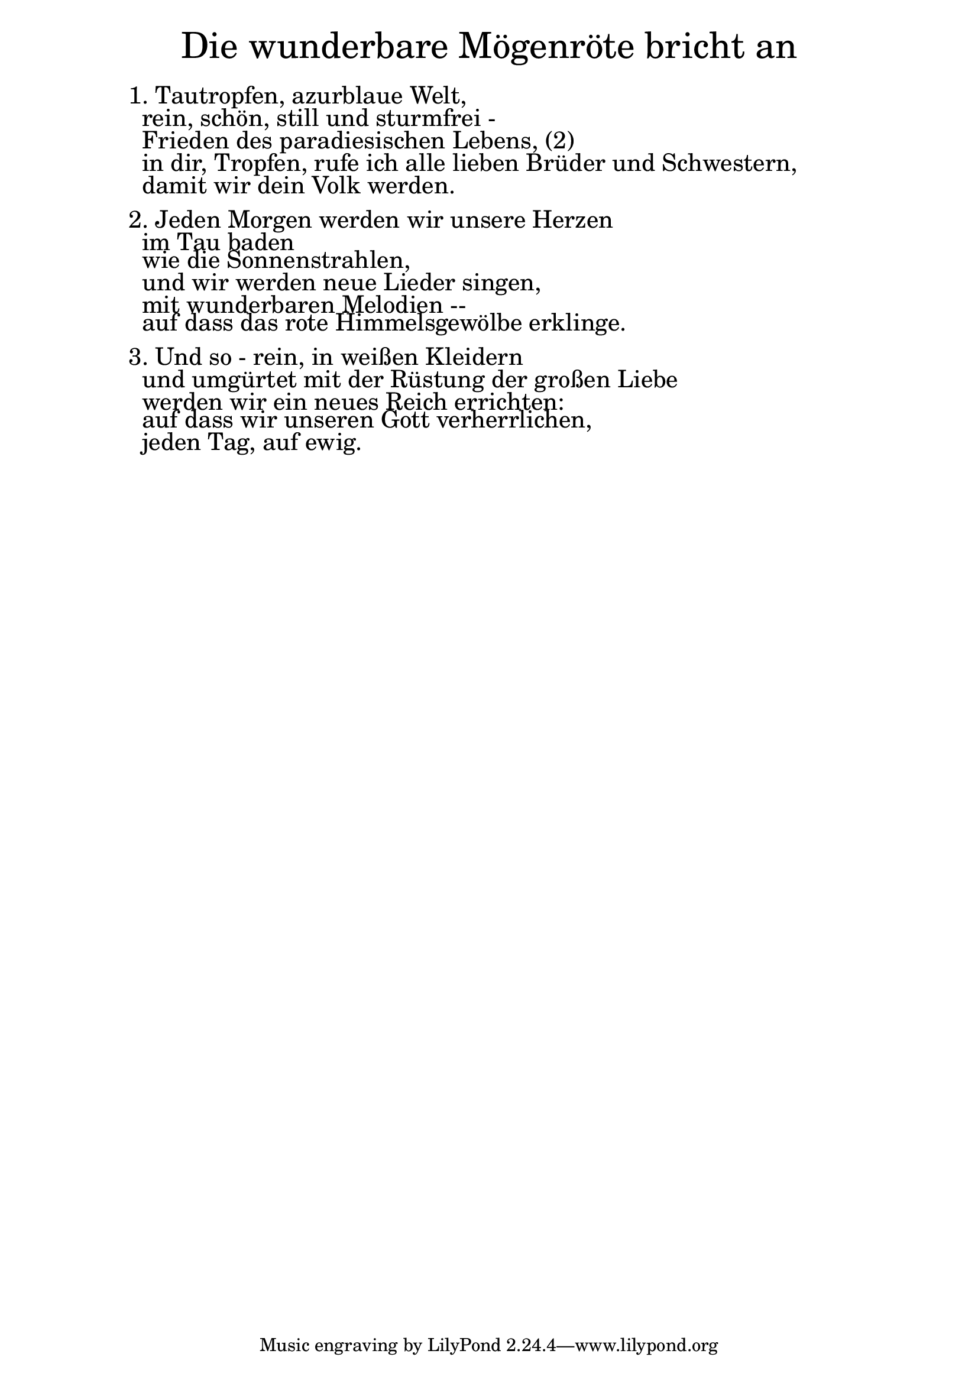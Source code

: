 \version "2.18.2"

\markup \fill-line { \fontsize #6 "Die wunderbare Mögenröte bricht an" }
\markup \null
\markup \null
\markup \fontsize #+2.5 {
    \hspace #10
    \override #'(baseline-skip . 2)
    \column {
     \line { " " }
     

   \line { 1. Tautropfen, azurblaue Welt,}

   \line { " "rein, schön, still und sturmfrei -}

   \line { " "Frieden des paradiesischen Lebens, (2)}

   \line { " "in dir, Tropfen, rufe ich alle lieben Brüder und Schwestern, }

   \line { " "damit wir dein Volk werden.}
     \line { " " }

   \line { 2. Jeden Morgen werden wir unsere Herzen}

   \line { " "im Tau baden}

   \line { " "wie die Sonnenstrahlen,}
  
   \line { " "und wir werden neue Lieder singen,}

   \line { " "mit wunderbaren Melodien --}

   \line { " "auf dass das rote Himmelsgewölbe erklinge.}
      \line { " " }

   \line { 3. Und so - rein, in weißen Kleidern}

   \line { " "und umgürtet mit der Rüstung der großen Liebe }

   \line { " "werden wir ein neues Reich errichten:}

   \line { " "auf dass wir unseren Gott verherrlichen, }

   \line { " "jeden Tag, auf ewig.}



     
              }
       
    }    
